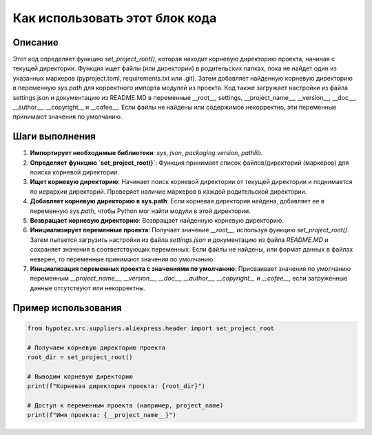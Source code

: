 Как использовать этот блок кода
=========================================================================================

Описание
-------------------------
Этот код определяет функцию `set_project_root()`, которая находит корневую директорию проекта, начиная с текущей директории.  Функция ищет файлы (или директории) в родительских папках, пока не найдет один из указанных маркеров (pyproject.toml, requirements.txt или .git).  Затем добавляет найденную корневую директорию в переменную `sys.path` для корректного импорта модулей из проекта.  Код также загружает настройки из файла settings.json и документацию из README.MD в переменные __root__, settings, __project_name__, __version__, __doc__, __author__, __copyright__ и __cofee__.  Если файлы не найдены или содержимое некорректно, эти переменные принимают значения по умолчанию.

Шаги выполнения
-------------------------
1. **Импортирует необходимые библиотеки**:  `sys`, `json`, `packaging.version`, `pathlib`.

2. **Определяет функцию `set_project_root()`**: Функция принимает список файлов/директорий (маркеров) для поиска корневой директории.

3. **Ищет корневую директорию**: Начинает поиск корневой директории от текущей директории и поднимается по иерархии директорий.  Проверяет наличие маркеров в каждой родительской директории.

4. **Добавляет корневую директорию в sys.path**: Если корневая директория найдена, добавляет ее в переменную `sys.path`, чтобы Python мог найти модули в этой директории.

5. **Возвращает корневую директорию**: Возвращает найденную корневую директорию.

6. **Инициализирует переменные проекта**:  Получает значение `__root__`, используя функцию `set_project_root()`. Затем пытается загрузить настройки из файла `settings.json` и документацию из файла `README.MD` и сохраняет значения в соответствующих переменных.  Если файлы не найдены, или формат данных в файлах неверен, то переменные принимают значения по умолчанию.

7. **Инициализация переменных проекта с значениями по умолчанию**:  Присваивает значения по умолчанию переменным `__project_name__`, `__version__`, `__doc__`, `__author__`, `__copyright__` и `__cofee__`, если загруженные данные отсутствуют или некорректны.


Пример использования
-------------------------
.. code-block:: python

    from hypotez.src.suppliers.aliexpress.header import set_project_root

    # Получаем корневую директорию проекта
    root_dir = set_project_root()

    # Выводим корневую директорию
    print(f"Корневая директория проекта: {root_dir}")

    # Доступ к переменным проекта (например, project_name)
    print(f"Имя проекта: {__project_name__}")